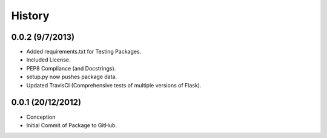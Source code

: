 History
=======

0.0.2 (9/7/2013)
----------------

- Added requirements.txt for Testing Packages.
- Included License.
- PEP8 Compliance (and Docstrings).
- setup.py now pushes package data.
- Updated TravisCI (Comprehensive tests of multiple versions of Flask).

0.0.1 (20/12/2012)
------------------

- Conception
- Initial Commit of Package to GitHub.